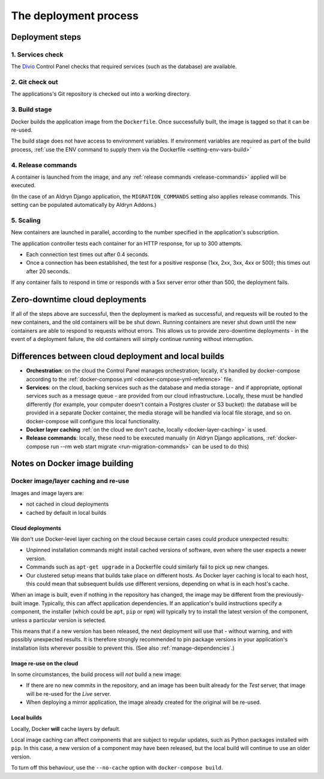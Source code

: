 .. _build-process:

The deployment process
==============================

.. _deployment-steps:

Deployment steps
-----------------

1. Services check
~~~~~~~~~~~~~~~~~

The `Divio <https://www.divio.com>`_ Control Panel checks that required services (such as the database) are available.


2. Git check out
~~~~~~~~~~~~~~~~

The applications's Git repository is checked out into a working directory.


.. _deployment-build:

3. Build stage
~~~~~~~~~~~~~~

Docker builds the application image from the ``Dockerfile``. Once successfully built, the image is tagged so that it
can be re-used.

The build stage does not have access to environment variables. If environment variables are required as part of the
build process, :ref:`use the ENV command to supply them via the Dockerfile <setting-env-vars-build>`


.. _deployment-release-commands:

4. Release commands
~~~~~~~~~~~~~~~~~~~

A container is launched from the image, and any :ref:`release commands <release-commands>` applied will be executed.

(In the case of an Aldryn Django application, the ``MIGRATION_COMMANDS`` setting also applies release commands. This
setting can be populated automatically by Aldryn Addons.)


.. _deployment-scaling:

5. Scaling
~~~~~~~~~~

New containers are launched in parallel, according to the number specified in the application's subscription.

The application controller tests each container for an HTTP response, for up to 300 attempts.

* Each connection test times out after 0.4 seconds.
* Once a connection has been established, the test for a positive response (1xx, 2xx, 3xx, 4xx or 500); this times out
  after 20 seconds.

If any container fails to respond in time or responds with a 5xx server error other than 500, the deployment fails.


Zero-downtime cloud deployments
-------------------------------

If all of the steps above are successful, then the deployment is marked as successful, and requests will be routed to
the new containers, and the old containers will be be shut down. Running containers are never shut down until the new
containers are able to respond to requests without errors. This allows us to provide zero-downtime deployments - in the
event of a deployment failure, the old containers will simply continue running without interruption.


Differences between cloud deployment and local builds
-------------------------------------------------------

* **Orchestration**: on the cloud the Control Panel manages orchestration; locally, it's handled by docker-compose
  according to the :ref:`docker-compose.yml <docker-compose-yml-reference>` file.
* **Services**: on the cloud, backing services such as the database and media storage - and if appropriate, optional
  services such as a message queue - are provided from our cloud infrastructure. Locally, these must be handled
  differently (for example, your computer doesn't contain a Postgres cluster or S3 bucket): the database will be
  provided in a separate Docker container, the media storage will be handled via local file storage, and so on.
  docker-compose will configure this local functionality.
* **Docker layer caching** :ref:`on the cloud we don't cache, locally <docker-layer-caching>` is used.
* **Release commands**: locally, these need to be executed manually (in Aldryn Django applications, :ref:`docker-compose
  run --rm web start migrate <run-migration-commands>` can be used to do this)


Notes on Docker image building
----------------------------------------------------

.. _docker-layer-caching:

Docker image/layer caching and re-use
~~~~~~~~~~~~~~~~~~~~~~~~~~~~~~~~~~~~~

Images and image layers are:

* not cached in cloud deployments
* cached by default in local builds


Cloud deployments
^^^^^^^^^^^^^^^^^

We don't use Docker-level layer caching on the cloud because certain cases could produce
unexpected results:

* Unpinned installation commands might install cached versions of software,
  even where the user expects a newer version.
* Commands such as ``apt-get upgrade`` in a Dockerfile could similarly
  fail to pick up new changes.
* Our clustered setup means that builds take place on different hosts. As
  Docker layer caching is local to each host, this could mean that subsequent
  builds use different versions, depending on what is in each host's cache.

When an image is built, even if nothing in the repository has changed, the image may be different from
the previously-built image. Typically, this can affect application dependencies. If an application's build instructions
specify a component, the installer (which could be ``apt``, ``pip`` or ``npm``) will typically try to install the
latest version of the component, unless a particular version is selected.

This means that if a new version has been released, the next deployment will use that - without warning, and with
possibly unexpected results. It is therefore strongly recommended to pin package versions in your application's
installation lists wherever possible to prevent this. (See also :ref:`manage-dependencies`.)


Image re-use on the cloud
^^^^^^^^^^^^^^^^^^^^^^^^^^

In some circumstances, the build process will *not* build a new image:

* If there are no new commits in the repository, and an image has been built already for the *Test*
  server, that image will be re-used for the *Live* server.
* When deploying a mirror application, the image already created for the original will be re-used.


Local builds
^^^^^^^^^^^^^^^^^

Locally, Docker **will** cache layers by default.

Local image caching can affect components that are subject to regular updates, such as Python packages installed with
``pip``. In this case, a new version of a component may have been released, but the local build will continue to use an
older version.

To turn off this behaviour, use the ``--no-cache`` option with ``docker-compose build``.

